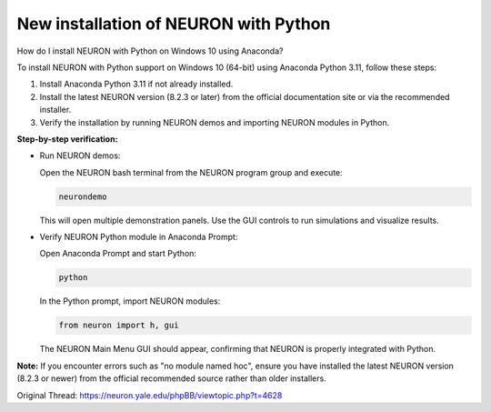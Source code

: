 New installation of NEURON with Python
======================================

How do I install NEURON with Python on Windows 10 using Anaconda?

To install NEURON with Python support on Windows 10 (64-bit) using Anaconda Python 3.11, follow these steps:

1. Install Anaconda Python 3.11 if not already installed.
2. Install the latest NEURON version (8.2.3 or later) from the official documentation site or via the recommended installer.
3. Verify the installation by running NEURON demos and importing NEURON modules in Python.

**Step-by-step verification:**

- Run NEURON demos:

  Open the NEURON bash terminal from the NEURON program group and execute:

  .. code-block:: bash

      neurondemo

  This will open multiple demonstration panels. Use the GUI controls to run simulations and visualize results.

- Verify NEURON Python module in Anaconda Prompt:

  Open Anaconda Prompt and start Python:

  .. code-block:: bash

      python

  In the Python prompt, import NEURON modules:

  .. code-block:: python

      from neuron import h, gui

  The NEURON Main Menu GUI should appear, confirming that NEURON is properly integrated with Python.

**Note:**  
If you encounter errors such as "no module named hoc", ensure you have installed the latest NEURON version (8.2.3 or newer) from the official recommended source rather than older installers.

Original Thread: https://neuron.yale.edu/phpBB/viewtopic.php?t=4628
